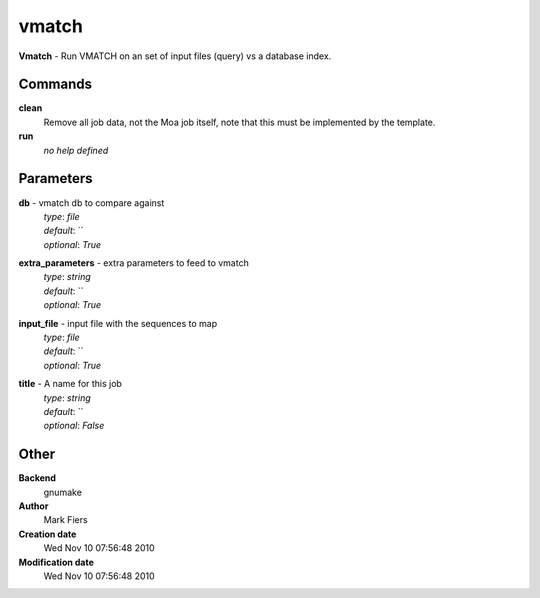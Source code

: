 vmatch
------------------------------------------------

**Vmatch** - Run VMATCH on an set of input files (query) vs a database index.

Commands
~~~~~~~~

**clean**
  Remove all job data, not the Moa job itself, note that this must be implemented by the template.


**run**
  *no help defined*





Parameters
~~~~~~~~~~



**db** - vmatch db to compare against
  | *type*: `file`
  | *default*: ``
  | *optional*: `True`



**extra_parameters** - extra parameters to feed to vmatch
  | *type*: `string`
  | *default*: ``
  | *optional*: `True`



**input_file** - input file with the sequences to map
  | *type*: `file`
  | *default*: ``
  | *optional*: `True`



**title** - A name for this job
  | *type*: `string`
  | *default*: ``
  | *optional*: `False`



Other
~~~~~

**Backend**
  gnumake
**Author**
  Mark Fiers
**Creation date**
  Wed Nov 10 07:56:48 2010
**Modification date**
  Wed Nov 10 07:56:48 2010



